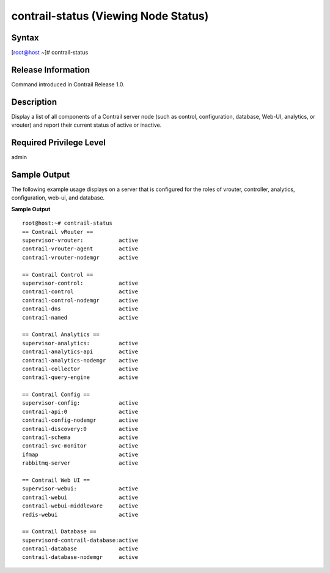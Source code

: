 contrail-status (Viewing Node Status)
=====================================

 

Syntax
------

.. raw:: html

   <div id="jd0e12" class="example" dir="ltr">

.. raw:: html

   <div class="statement" style="display:block;">

[root@host ~]# contrail-status

.. raw:: html

   </div>

.. raw:: html

   </div>

Release Information
-------------------

Command introduced in Contrail Release 1.0.

Description
-----------

Display a list of all components of a Contrail server node (such as
control, configuration, database, Web-UI, analytics, or vrouter) and
report their current status of active or inactive.

Required Privilege Level
------------------------

admin

Sample Output
-------------

.. raw:: html

   <div id="jd0e24">

The following example usage displays on a server that is configured for
the roles of vrouter, controller, analytics, configuration, web-ui, and
database.

**Sample Output**

.. raw:: html

   <div class="output" dir="ltr">

::

   root@host:~# contrail-status
   == Contrail vRouter ==
   supervisor-vrouter:           active
   contrail-vrouter-agent        active
   contrail-vrouter-nodemgr      active

   == Contrail Control ==
   supervisor-control:           active
   contrail-control              active
   contrail-control-nodemgr      active
   contrail-dns                  active
   contrail-named                active

   == Contrail Analytics ==
   supervisor-analytics:         active
   contrail-analytics-api        active
   contrail-analytics-nodemgr    active
   contrail-collector            active
   contrail-query-engine         active

   == Contrail Config ==
   supervisor-config:            active
   contrail-api:0                active
   contrail-config-nodemgr       active
   contrail-discovery:0          active
   contrail-schema               active
   contrail-svc-monitor          active
   ifmap                         active
   rabbitmq-server               active

   == Contrail Web UI ==
   supervisor-webui:             active
   contrail-webui                active
   contrail-webui-middleware     active
   redis-webui                   active

   == Contrail Database ==
   supervisord-contrail-database:active
   contrail-database             active
   contrail-database-nodemgr     active

.. raw:: html

   </div>

.. raw:: html

   </div>

 
